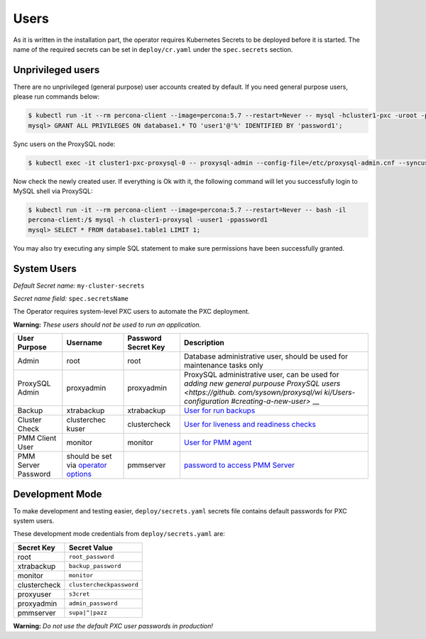 Users
=====

As it is written in the installation part, the operator requires
Kubernetes Secrets to be deployed before it is started. The name of the
required secrets can be set in ``deploy/cr.yaml`` under the
``spec.secrets`` section.

Unprivileged users
------------------

There are no unprivileged (general purpose) user accounts created by
default. If you need general purpose users, please run commands below:

.. code:: bash

   $ kubectl run -it --rm percona-client --image=percona:5.7 --restart=Never -- mysql -hcluster1-pxc -uroot -proot_password
   mysql> GRANT ALL PRIVILEGES ON database1.* TO 'user1'@'%' IDENTIFIED BY 'password1';

Sync users on the ProxySQL node:

.. code:: bash

   $ kubectl exec -it cluster1-pxc-proxysql-0 -- proxysql-admin --config-file=/etc/proxysql-admin.cnf --syncusers

Now check the newly created user. If everything is Ok with it, the
following command will let you successfully login to MySQL shell via
ProxySQL:

.. code:: bash

   $ kubectl run -it --rm percona-client --image=percona:5.7 --restart=Never -- bash -il
   percona-client:/$ mysql -h cluster1-proxysql -uuser1 -ppassword1
   mysql> SELECT * FROM database1.table1 LIMIT 1;

You may also try executing any simple SQL statement to make sure
permissions have been successfully granted.

System Users
------------

*Default Secret name:* ``my-cluster-secrets``

*Secret name field:* ``spec.secretsName``

The Operator requires system-level PXC users to automate the PXC
deployment.

**Warning:** *These users should not be used to run an application.*

+--------------+-------------+---------------+------------------------+
| User Purpose | Username    | Password      | Description            |
|              |             | Secret Key    |                        |
+==============+=============+===============+========================+
| Admin        | root        | root          | Database               |
|              |             |               | administrative user,   |
|              |             |               | should be used for     |
|              |             |               | maintenance tasks only |
+--------------+-------------+---------------+------------------------+
| ProxySQL     | proxyadmin  | proxyadmin    | ProxySQL               |
| Admin        |             |               | administrative user,   |
|              |             |               | can be used for        |
|              |             |               | `adding new general    |
|              |             |               | purpouse ProxySQL      |
|              |             |               | users <https://github. |
|              |             |               | com/sysown/proxysql/wi |
|              |             |               | ki/Users-configuration |
|              |             |               | #creating-a-new-user>` |
|              |             |               | __                     |
+--------------+-------------+---------------+------------------------+
| Backup       | xtrabackup  | xtrabackup    | `User for run          |
|              |             |               | backups <https://www.p |
|              |             |               | ercona.com/doc/percona |
|              |             |               | -xtrabackup/2.4/using_ |
|              |             |               | xtrabackup/privileges. |
|              |             |               | html>`__               |
+--------------+-------------+---------------+------------------------+
| Cluster      | clusterchec | clustercheck  | `User for liveness and |
| Check        | kuser       |               | readiness              |
|              |             |               | checks <http://galerac |
|              |             |               | luster.com/documentati |
|              |             |               | on-webpages/monitoring |
|              |             |               | thecluster.html>`__    |
+--------------+-------------+---------------+------------------------+
| PMM Client   | monitor     | monitor       | `User for PMM          |
| User         |             |               | agent <https://www.per |
|              |             |               | cona.com/doc/percona-m |
|              |             |               | onitoring-and-manageme |
|              |             |               | nt/security.html#pmm-s |
|              |             |               | ecurity-password-prote |
|              |             |               | ction-enabling>`__     |
+--------------+-------------+---------------+------------------------+
| PMM Server   | should be   | pmmserver     | `password to access    |
| Password     | set via     |               | PMM                    |
|              | `operator   |               | Server <https://www.pe |
|              | options <op |               | rcona.com/doc/percona- |
|              | erator>`__  |               | monitoring-and-managem |
|              |             |               | ent/security.html#pmm- |
|              |             |               | security-password-prot |
|              |             |               | ection-enabling>`__    |
+--------------+-------------+---------------+------------------------+

Development Mode
----------------

To make development and testing easier, ``deploy/secrets.yaml`` secrets
file contains default passwords for PXC system users.

These development mode credentials from ``deploy/secrets.yaml`` are:

============ ========================
Secret Key   Secret Value
============ ========================
root         ``root_password``
xtrabackup   ``backup_password``
monitor      ``monitor``
clustercheck ``clustercheckpassword``
proxyuser    ``s3cret``
proxyadmin   ``admin_password``
pmmserver    ``supa|^|pazz``
============ ========================

**Warning:** *Do not use the default PXC user passwords in production!*
